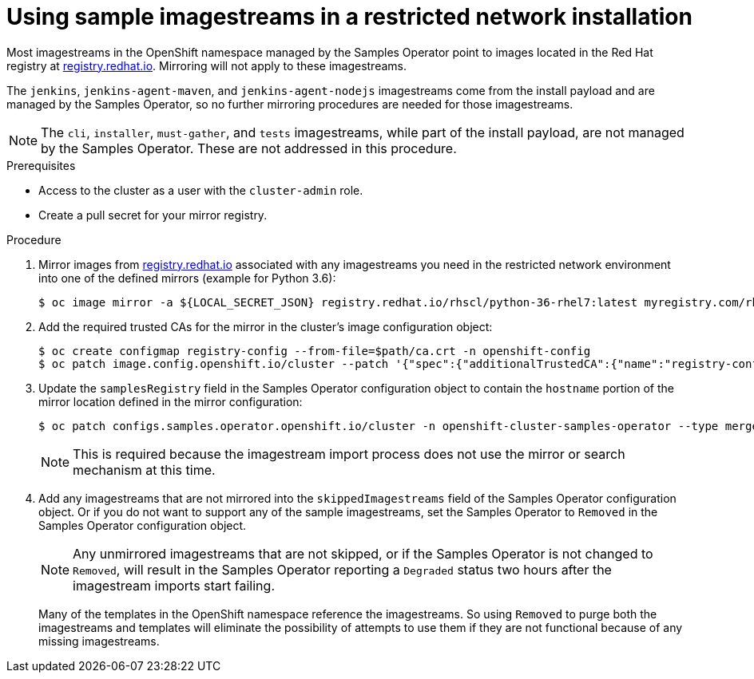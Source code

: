 // Module included in the following assemblies:
//
// * installing/installing_restricted_networks/installing-restricted-networks-preparations.adoc

[id="installation-restricted-network-samples_{context}"]
= Using sample imagestreams in a restricted network installation

Most imagestreams in the OpenShift namespace managed by the Samples Operator
point to images located in the Red Hat registry at link:registry.redhat.io[registry.redhat.io]. Mirroring
will not apply to these imagestreams.

The `jenkins`, `jenkins-agent-maven`, and `jenkins-agent-nodejs` imagestreams
come from the install payload and are managed by the Samples Operator, so no
further mirroring procedures are needed for those imagestreams.

[NOTE]
====
The `cli`, `installer`, `must-gather`, and `tests` imagestreams, while
part of the install payload, are not managed by the Samples Operator. These are
not addressed in this procedure.
====

.Prerequisites
* Access to the cluster as a user with the `cluster-admin` role.
* Create a pull secret for your mirror registry.

.Procedure

. Mirror images from link:registry.redhat.io[registry.redhat.io] associated with any imagestreams you need
in the restricted network environment into one of the defined mirrors (example for Python 3.6):
+
----
$ oc image mirror -a ${LOCAL_SECRET_JSON} registry.redhat.io/rhscl/python-36-rhel7:latest myregistry.com/rhscl/python-36-rhel7:latest
----
+
. Add the required trusted CAs for the mirror in the cluster’s image
configuration object:
+
----
$ oc create configmap registry-config --from-file=$path/ca.crt -n openshift-config
$ oc patch image.config.openshift.io/cluster --patch '{"spec":{"additionalTrustedCA":{"name":"registry-config"}}}' --type=merge
----
+
//(meaning https://github.com/openshift/api/blob/master/config/v1/types_image.go#L46 … add ref to associated doc)
+
. Update the `samplesRegistry` field in the Samples Operator configuration object
to contain the `hostname` portion of the mirror location defined in the mirror
configuration:
+
----
$ oc patch configs.samples.operator.openshift.io/cluster -n openshift-cluster-samples-operator --type merge --patch '{"spec": {"samplesRegistry": "${LOCAL_REGISTRY}"}}'
----
+
[NOTE]
====
This is required because the imagestream import process does not use the mirror or search mechanism at this time.
====
+
. Add any imagestreams that are not mirrored into the `skippedImagestreams` field
of the Samples Operator configuration object. Or if you do not want to support
any of the sample imagestreams, set the Samples Operator to `Removed` in the
Samples Operator configuration object.
+
[NOTE]
====
Any unmirrored imagestreams that are not skipped, or if the Samples Operator is
not changed to `Removed`, will result in the Samples Operator reporting a
`Degraded` status two hours after the imagestream imports start failing.
====
+
Many of the templates in the OpenShift namespace
reference the imagestreams. So using `Removed` to purge both the imagestreams
and templates will eliminate the possibility of attempts to use them if they
are not functional because of any missing imagestreams.
